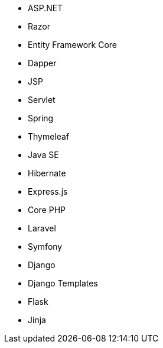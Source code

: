 // C#
* ASP.NET
* Razor
* Entity Framework Core
* Dapper
// Java
* JSP
* Servlet
* Spring
* Thymeleaf
* Java SE
* Hibernate
// JS
* Express.js
// PHP
* Core PHP
* Laravel
* Symfony
// Python
* Django
* Django Templates
* Flask
* Jinja
